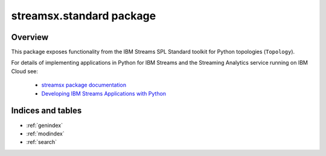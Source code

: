 streamsx.standard package
#########################

Overview
========

This package exposes functionality from the IBM Streams SPL
Standard toolkit for Python topologies (``Topology``).

For details of implementing applications in Python
for IBM Streams and the Streaming Analytics service
running on IBM Cloud see:

  * `streamsx package documentation <http://ibmstreams.github.io/streamsx.topology/doc/releases/latest/pythondoc/index.html>`_

  * `Developing IBM Streams Applications with Python <http://ibmstreams.github.io/streamsx.documentation/docs/python/1.6/python-appapi-devguide/>`_

.. autosummary::
   :nosignatures: 
   :toctree: generated

   streamsx.standard
   streamsx.standard.files
   streamsx.standard.relational
   streamsx.standard.utility

Indices and tables
==================

* :ref:`genindex`
* :ref:`modindex`
* :ref:`search`

